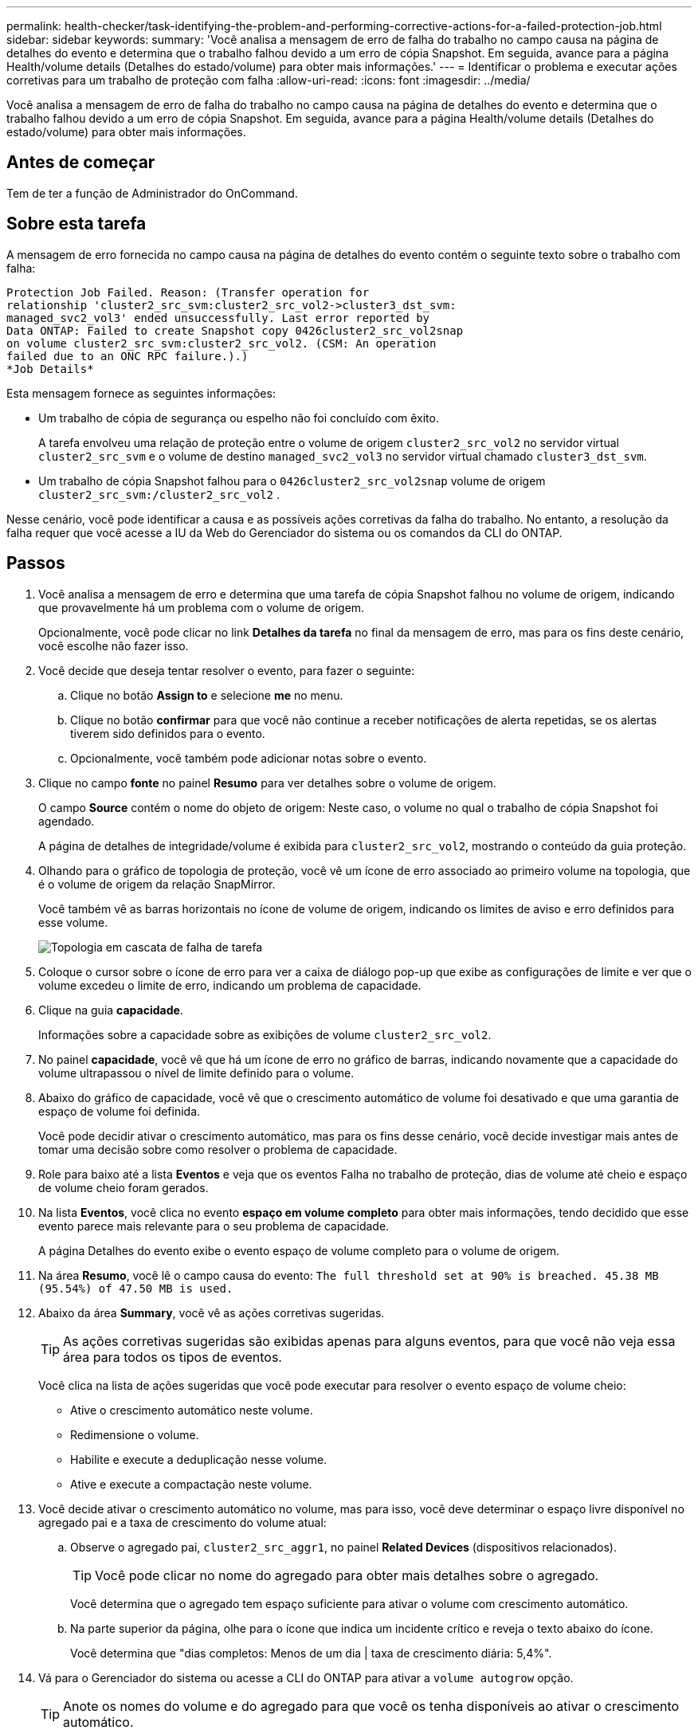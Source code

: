 ---
permalink: health-checker/task-identifying-the-problem-and-performing-corrective-actions-for-a-failed-protection-job.html 
sidebar: sidebar 
keywords:  
summary: 'Você analisa a mensagem de erro de falha do trabalho no campo causa na página de detalhes do evento e determina que o trabalho falhou devido a um erro de cópia Snapshot. Em seguida, avance para a página Health/volume details (Detalhes do estado/volume) para obter mais informações.' 
---
= Identificar o problema e executar ações corretivas para um trabalho de proteção com falha
:allow-uri-read: 
:icons: font
:imagesdir: ../media/


[role="lead"]
Você analisa a mensagem de erro de falha do trabalho no campo causa na página de detalhes do evento e determina que o trabalho falhou devido a um erro de cópia Snapshot. Em seguida, avance para a página Health/volume details (Detalhes do estado/volume) para obter mais informações.



== Antes de começar

Tem de ter a função de Administrador do OnCommand.



== Sobre esta tarefa

A mensagem de erro fornecida no campo causa na página de detalhes do evento contém o seguinte texto sobre o trabalho com falha:

[listing]
----
Protection Job Failed. Reason: (Transfer operation for
relationship 'cluster2_src_svm:cluster2_src_vol2->cluster3_dst_svm:
managed_svc2_vol3' ended unsuccessfully. Last error reported by
Data ONTAP: Failed to create Snapshot copy 0426cluster2_src_vol2snap
on volume cluster2_src_svm:cluster2_src_vol2. (CSM: An operation
failed due to an ONC RPC failure.).)
*Job Details*
----
Esta mensagem fornece as seguintes informações:

* Um trabalho de cópia de segurança ou espelho não foi concluído com êxito.
+
A tarefa envolveu uma relação de proteção entre o volume de origem `cluster2_src_vol2` no servidor virtual `cluster2_src_svm` e o volume de destino `managed_svc2_vol3` no servidor virtual chamado `cluster3_dst_svm`.

* Um trabalho de cópia Snapshot falhou para o `0426cluster2_src_vol2snap` volume de origem `cluster2_src_svm:/cluster2_src_vol2` .


Nesse cenário, você pode identificar a causa e as possíveis ações corretivas da falha do trabalho. No entanto, a resolução da falha requer que você acesse a IU da Web do Gerenciador do sistema ou os comandos da CLI do ONTAP.



== Passos

. Você analisa a mensagem de erro e determina que uma tarefa de cópia Snapshot falhou no volume de origem, indicando que provavelmente há um problema com o volume de origem.
+
Opcionalmente, você pode clicar no link *Detalhes da tarefa* no final da mensagem de erro, mas para os fins deste cenário, você escolhe não fazer isso.

. Você decide que deseja tentar resolver o evento, para fazer o seguinte:
+
.. Clique no botão *Assign to* e selecione *me* no menu.
.. Clique no botão *confirmar* para que você não continue a receber notificações de alerta repetidas, se os alertas tiverem sido definidos para o evento.
.. Opcionalmente, você também pode adicionar notas sobre o evento.


. Clique no campo *fonte* no painel *Resumo* para ver detalhes sobre o volume de origem.
+
O campo *Source* contém o nome do objeto de origem: Neste caso, o volume no qual o trabalho de cópia Snapshot foi agendado.

+
A página de detalhes de integridade/volume é exibida para `cluster2_src_vol2`, mostrando o conteúdo da guia proteção.

. Olhando para o gráfico de topologia de proteção, você vê um ícone de erro associado ao primeiro volume na topologia, que é o volume de origem da relação SnapMirror.
+
Você também vê as barras horizontais no ícone de volume de origem, indicando os limites de aviso e erro definidos para esse volume.

+
image::../media/um-topology-cascade-job-failure.gif[Topologia em cascata de falha de tarefa]

. Coloque o cursor sobre o ícone de erro para ver a caixa de diálogo pop-up que exibe as configurações de limite e ver que o volume excedeu o limite de erro, indicando um problema de capacidade.
. Clique na guia *capacidade*.
+
Informações sobre a capacidade sobre as exibições de volume `cluster2_src_vol2`.

. No painel *capacidade*, você vê que há um ícone de erro no gráfico de barras, indicando novamente que a capacidade do volume ultrapassou o nível de limite definido para o volume.
. Abaixo do gráfico de capacidade, você vê que o crescimento automático de volume foi desativado e que uma garantia de espaço de volume foi definida.
+
Você pode decidir ativar o crescimento automático, mas para os fins desse cenário, você decide investigar mais antes de tomar uma decisão sobre como resolver o problema de capacidade.

. Role para baixo até a lista *Eventos* e veja que os eventos Falha no trabalho de proteção, dias de volume até cheio e espaço de volume cheio foram gerados.
. Na lista *Eventos*, você clica no evento *espaço em volume completo* para obter mais informações, tendo decidido que esse evento parece mais relevante para o seu problema de capacidade.
+
A página Detalhes do evento exibe o evento espaço de volume completo para o volume de origem.

. Na área *Resumo*, você lê o campo causa do evento: `The full threshold set at 90% is breached. 45.38 MB (95.54%) of 47.50 MB is used.`
. Abaixo da área *Summary*, você vê as ações corretivas sugeridas.
+
[TIP]
====
As ações corretivas sugeridas são exibidas apenas para alguns eventos, para que você não veja essa área para todos os tipos de eventos.

====
+
Você clica na lista de ações sugeridas que você pode executar para resolver o evento espaço de volume cheio:

+
** Ative o crescimento automático neste volume.
** Redimensione o volume.
** Habilite e execute a deduplicação nesse volume.
** Ative e execute a compactação neste volume.


. Você decide ativar o crescimento automático no volume, mas para isso, você deve determinar o espaço livre disponível no agregado pai e a taxa de crescimento do volume atual:
+
.. Observe o agregado pai, `cluster2_src_aggr1`, no painel *Related Devices* (dispositivos relacionados).
+
[TIP]
====
Você pode clicar no nome do agregado para obter mais detalhes sobre o agregado.

====
+
Você determina que o agregado tem espaço suficiente para ativar o volume com crescimento automático.

.. Na parte superior da página, olhe para o ícone que indica um incidente crítico e reveja o texto abaixo do ícone.
+
Você determina que "dias completos: Menos de um dia | taxa de crescimento diária: 5,4%".



. Vá para o Gerenciador do sistema ou acesse a CLI do ONTAP para ativar a `volume autogrow` opção.
+
[TIP]
====
Anote os nomes do volume e do agregado para que você os tenha disponíveis ao ativar o crescimento automático.

====
. Depois de resolver o problema de capacidade, retorne à página de detalhes do evento** do Unified Manager e marque o evento como resolvido.

